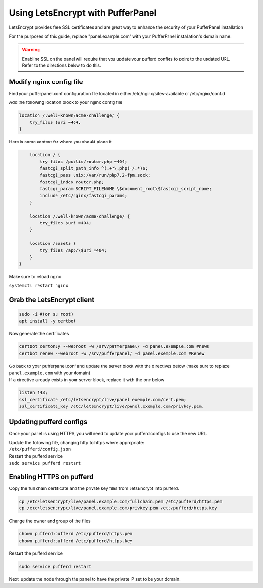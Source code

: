 Using LetsEncrypt with PufferPanel
==================================


LetsEncrypt provides free SSL certificates and are great way to enhance the security of your PufferPanel installation

For the purposes of this guide, replace "panel.example.com" with your PufferPanel installation's domain name.

.. warning:: Enabling SSL on the panel will require that you update your pufferd configs to point to the updated URL. Refer to the directions below to do this.


Modify nginx config file
^^^^^^^^^^^^^^^^^^^^^^^^

Find your pufferpanel.conf configuration file located in either /etc/nginx/sites-available or /etc/nginx/conf.d

Add the following location block to your nginx config file

.. code::

   location /.well-known/acme-challenge/ {
       try_files $uri =404;
   }

Here is some context for where you should place it

.. code::

       location / {
           try_files /public/router.php =404;
           fastcgi_split_path_info ^(.+?\.php)(/.*)$;
           fastcgi_pass unix:/var/run/php7.2-fpm.sock;
           fastcgi_index router.php;
           fastcgi_param SCRIPT_FILENAME \$document_root\$fastcgi_script_name;
           include /etc/nginx/fastcgi_params;
       }
        
       location /.well-known/acme-challenge/ {
           try_files $uri =404;
       }
        
       location /assets {
           try_files /app/\$uri =404;
       }
   }

Make sure to reload nginx

``systemctl restart nginx``


Grab the LetsEncrypt client
^^^^^^^^^^^^^^^^^^^^^^^^^^^

.. code::

   sudo -i #(or su root)
   apt install -y certbot

Now generate the certificates

.. code::

   certbot certonly --webroot -w /srv/pufferpanel/ -d panel.exemple.com #news
   certbot renew --webroot -w /srv/pufferpanel/ -d panel.exemple.com #Renew

| Go back to your pufferpanel.conf and update the server block with the directives below (make sure to replace ``panel.example.com`` with your domain)
| If a directive already exists in your server block, replace it with the one below

.. code::

   listen 443;
   ssl_certificate /etc/letsencrypt/live/panel.exemple.com/cert.pem;
   ssl_certificate_key /etc/letsencrypt/live/panel.exemple.com/privkey.pem;


Updating pufferd configs
^^^^^^^^^^^^^^^^^^^^^^^^

Once your panel is using HTTPS, you will need to update your pufferd configs to use the new URL.

| Update the following file, changing http to https where appropriate:
| ``/etc/pufferd/config.json``

| Restart the pufferd service
| ``sudo service pufferd restart``


Enabling HTTPS on pufferd
^^^^^^^^^^^^^^^^^^^^^^^^^

Copy the full chain certificate and the private key files from LetsEncrypt into pufferd.

.. code::

   cp /etc/letsencrypt/live/panel.example.com/fullchain.pem /etc/pufferd/https.pem
   cp /etc/letsencrypt/live/panel.example.com/privkey.pem /etc/pufferd/https.key

Change the owner and group of the files

.. code::

   chown pufferd:pufferd /etc/pufferd/https.pem
   chown pufferd:pufferd /etc/pufferd/https.key

Restart the pufferd service

.. code::

   sudo service pufferd restart

Next, update the node through the panel to have the private IP set to be your domain.
